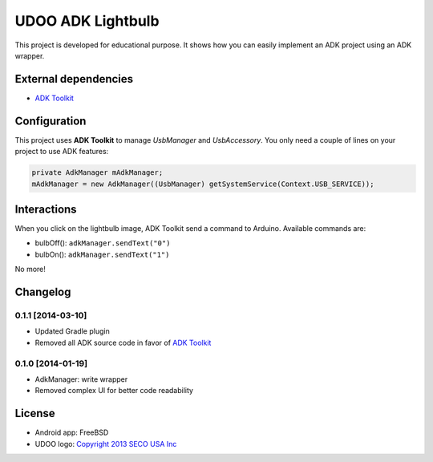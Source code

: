 ==================
UDOO ADK Lightbulb
==================

This project is developed for educational purpose. It shows how you can easily implement an ADK
project using an ADK wrapper.

External dependencies
---------------------

* `ADK Toolkit`_

Configuration
-------------

This project uses **ADK Toolkit** to manage *UsbManager* and *UsbAccessory*. You only need a couple
of lines on your project to use ADK features:

.. code-block:: java

    private AdkManager mAdkManager;
    mAdkManager = new AdkManager((UsbManager) getSystemService(Context.USB_SERVICE));

Interactions
------------

When you click on the lightbulb image, ADK Toolkit send a command to Arduino. Available commands are:

* bulbOff(): ``adkManager.sendText("0")``
* bulbOn(): ``adkManager.sendText("1")``

No more!

Changelog
---------

0.1.1 [2014-03-10]
~~~~~~~~~~~~~~~~~~

* Updated Gradle plugin
* Removed all ADK source code in favor of `ADK Toolkit`_

.. _ADK Toolkit: https://github.com/palazzem/adk-toolkit

0.1.0 [2014-01-19]
~~~~~~~~~~~~~~~~~~

* AdkManager: write wrapper
* Removed complex UI for better code readability

License
-------

* Android app: FreeBSD
* UDOO logo: `Copyright 2013 SECO USA Inc`_

.. _Copyright 2013 SECO USA Inc: http://www.udoo.org/
